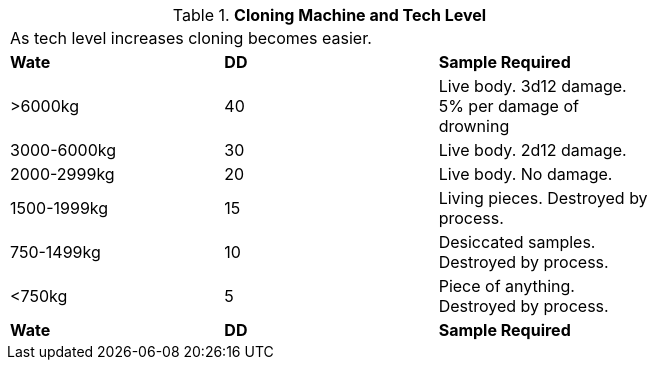 // Table 47.6 Cloning Machine and Tech Level
.*Cloning Machine and Tech Level*
[width="75%",cols="^,^,<",frame="all", stripes="even"]
|===
3+<|As tech level increases cloning becomes easier.
s|Wate
s|DD
s|Sample Required

|>6000kg
|40
|Live body. 3d12 damage.
5% per damage of drowning

|3000-6000kg
|30
|Live body. 2d12 damage.

|2000-2999kg
|20
|Live body. No damage.

|1500-1999kg
|15
|Living pieces. Destroyed by process.

|750-1499kg
|10
|Desiccated samples. Destroyed by process.

|<750kg
|5
|Piece of anything. Destroyed by process. 

s|Wate
s|DD
s|Sample Required


|===
